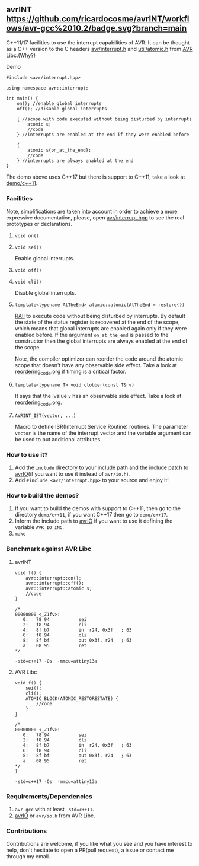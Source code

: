 ** avrINT [[https://github.com/ricardocosme/avrINT/actions?query=workflow%3A%22avr-gcc+10.2%22][https://github.com/ricardocosme/avrINT/workflows/avr-gcc%2010.2/badge.svg?branch=main]]
C++11/17 facilities to use the interrupt capabilities of AVR. It can be thought as a C++ version to the C headers [[http://svn.savannah.gnu.org/viewvc/avr-libc/tags/avr-libc-2_0_0-release/include/avr/interrupt.h?revision=2516&view=markup][avr/interrupt.h]] and [[http://svn.savannah.gnu.org/viewvc/avr-libc/tags/avr-libc-2_0_0-release/include/util/atomic.h?revision=2516&view=markup][util/atomic.h]] from [[https://www.nongnu.org/avr-libc/][AVR Libc]].[[file:why.org][(Why?)]]

**** Demo

#+BEGIN_SRC C++
  #include <avr/interrupt.hpp>

  using namespace avr::interrupt;

  int main() {
      on(); //enable global interrupts
      off(); //disable global interrupts

      { //scope with code executed without being disturbed by interrupts
          atomic s;
          //code
      } //interrupts are enabled at the end if they were enabled before

      {
          atomic s{on_at_the_end};
          //code
      } //interrupts are always enabled at the end
  }
#+END_SRC

The demo above uses C++17 but there is support to C++11, take a look at [[file:demo/c++11][demo/c++11]].

*** Facilities
Note, simplifications are taken into account in order to achieve a more expressive documentation, please, open [[file:include/avr/interrupt.hpp][avr/interrupt.hpp]] to see the real prototypes or declarations.

**** ~void on()~
**** ~void sei()~
Enable global interrupts.

**** ~void off()~
**** ~void cli()~
Disable global interrupts.

**** ~template<typename AtTheEnd> atomic::atomic(AtTheEnd = restore{})~
[[https://en.wikipedia.org/wiki/Resource_acquisition_is_initialization][RAII]] to execute code without being disturbed by interrupts. By default the state of the status register is recovered at the end of the scope, which means that global interrupts are enabled again only if they were enabled before. If the argument ~on_at_the_end~ is passed to the constructor then the global interrupts are always enabled at the end of the scope.

Note, the compiler optimizer can reorder the code around the atomic scope that doesn't have any observable side effect. Take a look at [[file:reordering_code.org][reordering_code.org]] if timing is a critical factor.

**** ~template<typename T> void clobber(const T& v)~
It says that the lvalue ~v~ has an observable side effect. Take a look at [[file:reordering_code.org][reordering_code.org]].

**** ~AVRINT_IST(vector, ...)~
Macro to define ISR(Interrupt Service Routine) routines. The parameter ~vector~ is the name of the interrupt vector and the variable argument can be used to put additional attributes.

*** How to use it?
1. Add the ~include~ directory to your include path and the include patch to [[https://github.com/ricardocosme/avrIO][avrIO]](if you want to use it instead of ~avr/io.h~).
2. Add ~#include <avr/interrupt.hpp>~ to your source and enjoy it!

*** How to build the demos?
1. If you want to build the demos with support to C++11, then go to the directory ~demo/c++11~, if you want C++17 then go to ~demo/c++17~.
2. Inform the include path to [[https://github.com/ricardocosme/avrIO][avrIO]] if you want to use it defining the variable ~AVR_IO_INC~.
3. ~make~

*** Benchmark against AVR Libc

**** avrINT
#+BEGIN_SRC C++
void f() {
    avr::interrupt::on();
    avr::interrupt::off();
    avr::interrupt::atomic s;
    //code
}

/*
00000000 <_Z1fv>:
   0:	78 94       	sei
   2:	f8 94       	cli
   4:	8f b7       	in	r24, 0x3f	; 63
   6:	f8 94       	cli
   8:	8f bf       	out	0x3f, r24	; 63
   a:	08 95       	ret
*/
#+END_SRC
~-std=c++17 -Os  -mmcu=attiny13a~

**** AVR Libc
#+BEGIN_SRC C++
void f() {
    sei();
    cli();
    ATOMIC_BLOCK(ATOMIC_RESTORESTATE) {
        //code
    }
}

/*
00000000 <_Z1fv>:
   0:	78 94       	sei
   2:	f8 94       	cli
   4:	8f b7       	in	r24, 0x3f	; 63
   6:	f8 94       	cli
   8:	8f bf       	out	0x3f, r24	; 63
   a:	08 95       	ret
*/
}
#+END_SRC
~-std=c++17 -Os  -mmcu=attiny13a~

*** Requirements/Dependencies
1. ~avr-gcc~ with at least ~-std=c++11~.
2. [[https://github.com/ricardocosme/avrIO][avrIO]] or ~avr/io.h~ from AVR Libc.

*** Contributions
Contributions are welcome, if you like what you see and you have interest to help, don't hesitate to open a PR(pull request), a issue or contact me through my email.
